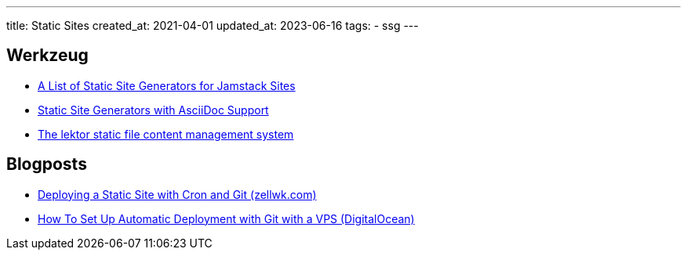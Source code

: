 ---
title: Static Sites
created_at: 2021-04-01
updated_at: 2023-06-16
tags:
- ssg
---

== Werkzeug

* https://jamstack.org/generators[A List of Static Site Generators for Jamstack Sites]
* https://gist.github.com/briandominick/e5754cc8438dd9503d936ef65fffbb2d[Static Site Generators with AsciiDoc Support]
* https://www.getlektor.com/[The lektor static file content management system]

== Blogposts

* https://zellwk.com/blog/deploy-static-site/[Deploying a Static Site with Cron and Git (zellwk.com)]
* https://www.digitalocean.com/community/tutorials/how-to-set-up-automatic-deployment-with-git-with-a-vps[How To Set Up Automatic Deployment with Git with a VPS (DigitalOcean)]
